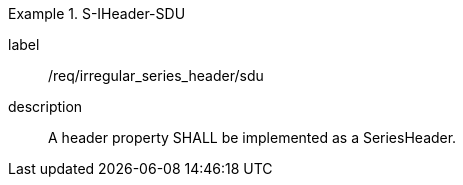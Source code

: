 
[requirement]
.S-IHeader-SDU
====
[%metadata]
label:: /req/irregular_series_header/sdu
description:: A header property SHALL be implemented as a SeriesHeader.
====
